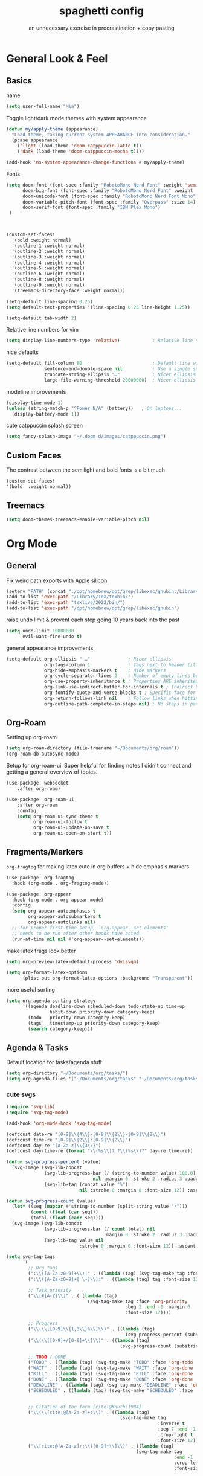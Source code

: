 #+title: spaghetti config
#+subtitle: an unnecessary exercise in procrastination + copy pasting
#+startup: fold

* General Look & Feel
** Basics
name
#+begin_src emacs-lisp
(setq user-full-name "Mia")
#+end_src

Toggle light/dark mode themes with system appearance
#+begin_src emacs-lisp
(defun my/apply-theme (appearance)
  "Load theme, taking current system APPEARANCE into consideration."
  (pcase appearance
    ('light (load-theme 'doom-catppuccin-latte t))
    ('dark (load-theme 'doom-catppuccin-mocha t))))

(add-hook 'ns-system-appearance-change-functions #'my/apply-theme)
#+end_src

Fonts
#+begin_src emacs-lisp
(setq doom-font (font-spec :family "RobotoMono Nerd Font" :weight 'semi-light :size 13)
      doom-big-font (font-spec :family "RobotoMono Nerd Font" :weight 'semi-light :size 14)
      doom-unicode-font (font-spec :family "RobotoMono Nerd Font Mono" :weight 'semi-light)
      doom-variable-pitch-font (font-spec :family "Overpass" :size 14)
      doom-serif-font (font-spec :family "IBM Plex Mono")
 )



(custom-set-faces!
  '(bold :weight normal)
  '(outline-1 :weight normal)
  '(outline-2 :weight normal)
  '(outline-3 :weight normal)
  '(outline-4 :weight normal)
  '(outline-5 :weight normal)
  '(outline-6 :weight normal)
  '(outline-8 :weight normal)
  '(outline-9 :weight normal)
  '(treemacs-directory-face :weight normal))

(setq-default line-spacing 0.25)
(setq default-text-properties '(line-spacing 0.25 line-height 1.25))

(setq-default tab-width 2)
#+end_src

Relative line numbers for vim
#+begin_src emacs-lisp
(setq display-line-numbers-type 'relative)            ; Relative line numbers
#+end_src

nice defaults
#+begin_src emacs-lisp
(setq-default fill-column 80                          ; Default line width
              sentence-end-double-space nil           ; Use a single space after dots
              truncate-string-ellipsis "…"            ; Nicer ellipsis
              large-file-warning-threshold 20000000)  ; Nicer ellipsis

#+end_src

modeline improvements
#+begin_src emacs-lisp
(display-time-mode 1)
(unless (string-match-p "^Power N/A" (battery))   ; On laptops...
  (display-battery-mode 1))
#+end_src

cute catppuccin splash screen
#+begin_src emacs-lisp
(setq fancy-splash-image "~/.doom.d/images/catppuccin.png")

#+end_src

** Custom Faces
The contrast between the semilight and bold fonts is a bit much
#+begin_src emacs-lisp
 (custom-set-faces!
 '(bold  :weight normal))
#+end_src

** Treemacs
#+begin_src emacs-lisp
(setq doom-themes-treemacs-enable-variable-pitch nil)
#+end_src

* Org Mode

** General
Fix weird path exports with Apple silicon
#+begin_src emacs-lisp :results none
(setenv "PATH" (concat ":/opt/homebrew/opt/grep/libexec/gnubin:/Library/TeX/texbin/:texlive/2022/bin/" (getenv "PATH")))
(add-to-list 'exec-path "/Library/TeX/texbin/")
(add-to-list 'exec-path "texlive/2022/bin/")
(add-to-list 'exec-path "/opt/homebrew/opt/grep/libexec/gnubin")

#+end_src

raise undo limit & prevent each step going 10 years back into the past
#+begin_src emacs-lisp
(setq undo-limit 10000000
      evil-want-fine-undo t)
#+end_src

general appearance improvements
#+begin_src emacs-lisp
(setq-default org-ellipsis " …"              ; Nicer ellipsis
              org-tags-column 1              ; Tags next to header title
              org-hide-emphasis-markers t    ; Hide markers
              org-cycle-separator-lines 2    ; Number of empty lines between sections
              org-use-property-inheritance t ; Properties ARE inherited
              org-link-use-indirect-buffer-for-internals t ; Indirect buffer for internal links
              org-fontify-quote-and-verse-blocks t ; Specific face for quote and verse blocks
              org-return-follows-link nil    ; Follow links when hitting return
              org-outline-path-complete-in-steps nil) ; No steps in path display
#+end_src


** Org-Roam
Setting up org-roam
#+begin_src emacs-lisp
(setq org-roam-directory (file-truename "~/Documents/org/roam"))
(org-roam-db-autosync-mode)
#+end_src

Setup for org-roam-ui.
Super helpful for finding notes I didn't connect and getting a general overview of topics.
#+begin_src emacs-lisp
(use-package! websocket
    :after org-roam)

(use-package! org-roam-ui
    :after org-roam
    :config
    (setq org-roam-ui-sync-theme t
          org-roam-ui-follow t
          org-roam-ui-update-on-save t
          org-roam-ui-open-on-start t))
#+end_src


** Fragments/Markers
=org-fragtog= for making latex cute in org buffers + hide emphasis markers
#+begin_src emacs-lisp
(use-package! org-fragtog
  :hook (org-mode . org-fragtog-mode))

(use-package! org-appear
  :hook (org-mode . org-appear-mode)
  :config
  (setq org-appear-autoemphasis t
        org-appear-autosubmarkers t
        org-appear-autolinks nil)
  ;; for proper first-time setup, `org-appear--set-elements'
  ;; needs to be run after other hooks have acted.
  (run-at-time nil nil #'org-appear--set-elements))

#+end_src

make latex frags look better
#+begin_src emacs-lisp
(setq org-preview-latex-default-process 'dvisvgm)

(setq org-format-latex-options
      (plist-put org-format-latex-options :background "Transparent"))
#+end_src

more useful sorting
#+begin_src emacs-lisp
(setq org-agenda-sorting-strategy
      '((agenda deadline-down scheduled-down todo-state-up time-up
                habit-down priority-down category-keep)
        (todo   priority-down category-keep)
        (tags   timestamp-up priority-down category-keep)
        (search category-keep)))
#+end_src


** Agenda & Tasks

Default location for tasks/agenda stuff
#+begin_src emacs-lisp
(setq org-directory "~/Documents/org/tasks/")
(setq org-agenda-files '("~/Documents/org/tasks" "~/Documents/org/tasks/uni"))

#+end_src

*** cute svgs
#+begin_src emacs-lisp
(require 'svg-lib)
(require 'svg-tag-mode)

(add-hook 'org-mode-hook 'svg-tag-mode)

(defconst date-re "[0-9]\\{4\\}-[0-9]\\{2\\}-[0-9]\\{2\\}")
(defconst time-re "[0-9]\\{2\\}:[0-9]\\{2\\}")
(defconst day-re "[A-Za-z]\\{3\\}")
(defconst day-time-re (format "\\(%s\\)? ?\\(%s\\)?" day-re time-re))

(defun svg-progress-percent (value)
  (svg-image (svg-lib-concat
              (svg-lib-progress-bar (/ (string-to-number value) 100.0)
                                nil :margin 0 :stroke 2 :radius 3 :padding 2 :width 11)
              (svg-lib-tag (concat value "%")
                           nil :stroke 0 :margin 0 :font-size 12)) :ascent 'center))

(defun svg-progress-count (value)
  (let* ((seq (mapcar #'string-to-number (split-string value "/")))
         (count (float (car seq)))
         (total (float (cadr seq))))
  (svg-image (svg-lib-concat
              (svg-lib-progress-bar (/ count total) nil
                                    :margin 0 :stroke 2 :radius 3 :padding 2 :width 11)
              (svg-lib-tag value nil
                           :stroke 0 :margin 0 :font-size 12)) :ascent 'center)))

(setq svg-tag-tags
      `(
        ;; Org tags
        (":\\([A-Za-z0-9]+\\):" . ((lambda (tag) (svg-tag-make tag :font-size 12))))
        (":\\([A-Za-z0-9]+[ \-]\\):" . ((lambda (tag) tag :font-size 12)))

        ;; Task priority
        ("\\[#[A-Z]\\]" . ( (lambda (tag)
                              (svg-tag-make tag :face 'org-priority
                                            :beg 2 :end -1 :margin 0
                                            :font-size 12))))

        ;; Progress
        ("\\(\\[[0-9]\\{1,3\\}%\\]\\)" . ((lambda (tag)
                                            (svg-progress-percent (substring tag 1 -2)))))
        ("\\(\\[[0-9]+/[0-9]+\\]\\)" . ((lambda (tag)
                                          (svg-progress-count (substring tag 1 -1)))))

        ;; TODO / DONE
        ("TODO" . ((lambda (tag) (svg-tag-make "TODO" :face 'org-todo :inverse t :margin 0 :font-size 12))))
        ("WAIT" . ((lambda (tag) (svg-tag-make "WAIT" :face 'org-done :margin 0 :font-size 12))))
        ("KILL" . ((lambda (tag) (svg-tag-make "KILL" :face 'org-done :margin 0 :font-size 12))))
        ("DONE" . ((lambda (tag) (svg-tag-make "DONE" :face 'org-done :margin 0 :font-size 12))))
        ("DEADLINE" . ((lambda (tag) (svg-tag-make "DEADLINE" :face 'org-done :margin 0 :font-size 12))))
        ("SCHEDULED" . ((lambda (tag) (svg-tag-make "SCHEDULED" :face 'org-done :margin 0 :font-size 12))))


        ;; Citation of the form [cite:@Knuth:1984]
        ("\\(\\[cite:@[A-Za-z]+:\\)" . ((lambda (tag)
                                          (svg-tag-make tag
                                                        :inverse t
                                                        :beg 7 :end -1
                                                        :crop-right t
                                                        :font-size 12))))
        ("\\[cite:@[A-Za-z]+:\\([0-9]+\\]\\)" . ((lambda (tag)
                                                (svg-tag-make tag
                                                              :end -1
                                                              :crop-left t
                                                              :font-size 12))))


        ;; Active date (with or without day name, with or without time)
        (,(format "\\(<%s>\\)" date-re) .
         ((lambda (tag)
            (svg-tag-make tag :beg 1 :end -1 :margin 0 :font-size 12))))
        (,(format "\\(<%s \\)%s>" date-re day-time-re) .
         ((lambda (tag)
            (svg-tag-make tag :beg 1 :inverse nil :crop-right t :margin 0 :font-size 12))))
        (,(format "<%s \\(%s>\\)" date-re day-time-re) .
         ((lambda (tag)
            (svg-tag-make tag :end -1 :inverse t :crop-left t :margin 0 :font-size 12))))

        ;; Inactive date  (with or without day name, with or without time)
         (,(format "\\(\\[%s\\]\\)" date-re) .
          ((lambda (tag)
             (svg-tag-make tag :beg 1 :end -1 :margin 0 :face 'org-date :font-size 12))))
         (,(format "\\(\\[%s \\)%s\\]" date-re day-time-re) .
          ((lambda (tag)
             (svg-tag-make tag :beg 1 :inverse nil :crop-right t :margin 0 :face 'org-date :font-size 12))))
         (,(format "\\[%s \\(%s\\]\\)" date-re day-time-re) .
          ((lambda (tag)
             (svg-tag-make tag :end -1 :inverse t :crop-left t :margin 0 :face 'org-date :font-size 12))))))
#+end_src

*** custom view
a general overview of current tasks
main goal is to keep track of general weekly uni stuff while also remaining aware of assignment releases/due dates and important deadlines

**** setup
don't allow completion until subtasks are completed
however, don't dim uncompletable tasks
#+begin_src emacs-lisp
(setq org-enforce-todo-checkbox-dependencies t)
(setq org-agenda-dim-blocked-tasks nil)
#+end_src

setup symbols & svgs for the agenda views
#+begin_src emacs-lisp
(defun my/org-agenda-highlight-todo (x)
  (let* ((done (string-match-p (regexp-quote "DONE") x))
         (canceled (string-match-p (regexp-quote "~") x))
         (x (replace-regexp-in-string "TODO" "" x))
         (x (replace-regexp-in-string "DONE" "" x))
         (x (replace-regexp-in-string "WAIT" "" x))
         (x (replace-regexp-in-string "~" "" x))
         (x (if (and (boundp 'org-agenda-dim) org-agenda-dim)
                (propertize x 'face 'org-done) x))
         (x (if done (propertize x 'face 'org-done) x))
         (x (if canceled (propertize x 'face 'org-done) x)))
    x))

(setq org-agenda-hide-tags-regexp
    (regexp-opt '("CITS3001" "CITS1402" "STAT2402" "CITS2211" "coursework")))

(advice-add 'org-agenda-highlight-todo
            :filter-return #'my/org-agenda-highlight-todo)

(defun my/svg-tag-timestamp (&rest args)
  "Create a timestamp SVG tag for the time at point."

  (interactive)
  (let ((inhibit-read-only t))

    (goto-char (point-min))
    (while (search-forward-regexp
            "\\(\([0-9]/[0-9]\):\\)" nil t)
              (set-text-properties (match-beginning 1) (match-end 1)
                             `(display ,(svg-tag-make "ANYTIME"
                                                      :face 'org-meta-line
                                                      :inverse nil
                                                      :padding 3 :alignment 0))))

    (goto-char (point-min))
    (while (search-forward-regexp
            "\\([0-9]+:[0-9]+\\)\\(\\.+\\)" nil t)

              (set-text-properties (match-beginning 1) (match-end 2)
                             `(display ,(svg-tag-make (match-string 1)
                                                       :face 'org-scheduled
                                                       :margin 4 :alignment 0))))

    (goto-char (point-min))
    (while (search-forward-regexp
            "\\([0-9]+:[0-9]+\\)\\(\\.*\\)" nil t)

              (set-text-properties (match-beginning 1) (match-end 2)
                             `(display ,(svg-tag-make (match-string 1)
                                                      :face 'org-scheduled
                                                      :inverse t
                                                      :margin 4 :alignment 0))))
    (goto-char (point-min))
    (while (search-forward-regexp
            "\\([0-9]+:[0-9]+\\)\\(-[0-9]+:[0-9]+\\)" nil t)
      (let* ((t1 (parse-time-string (match-string 1)))
             (t2 (parse-time-string (substring (match-string 2) 1)))
             (t1 (+ (* (nth 2 t1) 60) (nth 1 t1)))
             (t2 (+ (* (nth 2 t2) 60) (nth 1 t2)))
             (d  (- t2 t1)))

        (set-text-properties (match-beginning 1) (match-end 1)
                                `(display ,(svg-tag-make (match-string 1)
                                                         :face 'org-roam-dim
                                                         :crop-right t)))
        ;; 15m: ¼, 30m:½, 45m:¾
        (if (< d 60)
             (set-text-properties (match-beginning 2) (match-end 2)
                                  `(display ,(svg-tag-make (format "%2dm" d)
                                                           :face 'org-roam-dim
                                                           :crop-left t :inverse t)))
           (set-text-properties (match-beginning 2) (match-end 2)
                                `(display ,(svg-tag-make (format "%1dH" (/ d 60))
                                                         :face 'org-roam-dim
                                                         :crop-left t :inverse t
                                                         :padding 2 :alignment 0))))))))

(add-hook 'org-agenda-mode-hook #'my/svg-tag-timestamp)
(advice-add 'org-agenda-redo :after #'my/svg-tag-timestamp)

                (defun my/org-agenda-custom-date ()
  (interactive)
  (let* ((timestamp (org-entry-get nil "TIMESTAMP"))
         (timestamp (or timestamp (org-entry-get nil "DEADLINE"))))
    (if timestamp
        (let* ((delta (- (org-time-string-to-absolute (org-read-date nil nil timestamp))
                         (org-time-string-to-absolute (org-read-date nil nil ""))))
               (delta (/ (+ 1 delta) 30.0))
               (face (cond  ((< delta 0.25) 'org-date)
                            ((< delta 0.50) 'org-code)
                           ((< delta 1.00) 'org-scheduled)
                           (t 'org-roam-dim))))
          (concat
           (propertize " " 'face nil
                       'display (svg-lib-progress-pie
                                 delta nil
                                 :background (face-background face nil 'default)
                                 :foreground (face-foreground face)
                                 :margin 0 :stroke 2 :padding 1))
           " "
              (propertize
            (format-time-string "%a %d/%m" (org-time-string-to-time timestamp))
            'face 'org-agenda-current-time)
              " ("
                        (number-to-string (org-time-stamp-to-now timestamp))
                        "d)"


        ))


      "     "

      ))
                )


#+end_src

**** custom view
#+begin_src emacs-lisp
(setq org-agenda-time-grid
      '((daily today require-timed)
        ()
        "......" "----------------"))
1
(setq org-agenda-current-time-string "   now")

(setq org-agenda-custom-commands
        '(("x" "Tasks"
          ((todo "TODO" ;; "PROJECT"
                 ( (org-agenda-todo-keyword-format "%s")
                   (org-agenda-prefix-format '((todo   . " ")))
                   (org-agenda-skip-function '(org-agenda-skip-entry-if 'timestamp))
                   (org-agenda-overriding-header (propertize " Todo \n" 'face 'bold))))

           (tags "CITS3001-assignment|CITS1402-assignment|STAT2402-assignment|CITS2211-assignment"
                 ((org-agenda-span 90)
                  (org-agenda-max-tags 10)
                  (org-agenda-sorting-strategy '(deadline-up priority-up))
                  (org-agenda-prefix-format '((tags   . " %(my/org-agenda-custom-date) %c ")))
                  (org-agenda-overriding-header "\n Upcoming classwork\n")))

           (tags "-TODO=\"WAIT\"+assignment+DEADLINE>=\"<now>\""
                 ((org-agenda-span 90)
                  (org-agenda-max-tags 5)
                  (org-agenda-sorting-strategy '(deadline-up priority-down))
                  (org-agenda-prefix-format '((tags .  " %(my/org-agenda-custom-date) %c ")))
                  (org-agenda-overriding-header "\n Upcoming assignments\n")))

           (tags "DEADLINE>=\"<now>\"-coursework"
                  ((org-agenda-span 90)
                   (org-agenda-max-tags 10)
                   (org-agenda-sorting-strategy '(deadline-up priority-up))
                   (org-agenda-prefix-format '((tags .  " %(my/org-agenda-custom-date) %c ")))
                   (org-agenda-overriding-header "\n Upcoming deadlines\n")))
                ))

          ("w" "Waiting"
                     ((todo "TODO" ;; "PROJECT"
                 ( (org-agenda-todo-keyword-format "%s")
                   (org-agenda-prefix-format '((todo   . " ")))
                   (org-agenda-skip-function '(org-agenda-skip-entry-if 'timestamp))
                   (org-agenda-overriding-header (propertize " Todo \n" 'face 'bold))))
           (tags "SCHEDULED>=\"<now>\""
                 ((org-agenda-span 90)
                  (org-agenda-max-tags 10)
                  (org-agenda-sorting-strategy '(deadline-up priority-up))
                  (org-agenda-prefix-format '((tags   . " %(my/org-agenda-custom-date) %c ")))
                  (org-agenda-overriding-header "\n Currently waiting\n")))
            (tags "SCHEDULED<=\"<now>\"+TODO=\"WAIT\""
                 ((org-agenda-span 90)
                  (org-agenda-max-tags 10)
                  (org-agenda-sorting-strategy '(deadline-up priority-up))
                  (org-agenda-prefix-format '((tags   . " %(my/org-agenda-custom-date) %c ")))
                  (org-agenda-overriding-header "\n Update status\n")))
                ))))

#+end_src

*** Capture Templates
- inbox
- general uni
- individual uni subjects
- personal
- work
#+begin_src emacs-lisp
(setq org-capture-templates
       `(("i" "Inbox" entry  (file "inbox.org")
        ,(concat "* TODO %?\n"
                 "/Entered on/ %U"))))
#+end_src


* PDF Enhancements
Enable midnight mode by default - looks good in light mode too.
#+begin_src emacs-lisp
(use-package pdf-view
  :hook (pdf-tools-enabled . pdf-view-midnight-minor-mode)
)
#+end_src


* Programming/IDE

=lsp-ui= needed for java linting
#+begin_src emacs-lisp
(use-package! lsp-ui)
#+end_src

cute treemacs
#+begin_src emacs-lisp
(setq doom-themes-treemacs-theme "doom-colors")
#+end_src

#+RESULTS:
: doom-colors
